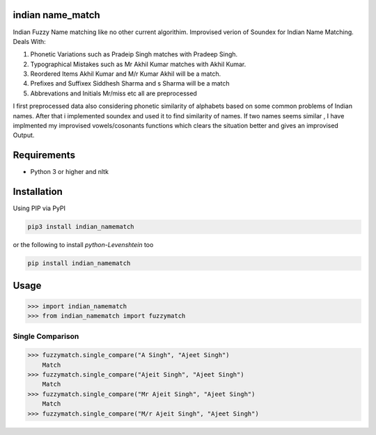 

indian name_match
==========

Indian Fuzzy Name matching like no other current algorithim.
Improvised verion of Soundex for Indian Name Matching.
Deals With:

1.  Phonetic Variations  such as Pradeip Singh matches with Pradeep Singh.
2.  Typographical Mistakes such as Mr Akhil Kumar matches with Akhil Kumar.
3.  Reordered Items	Akhil Kumar and M/r Kumar Akhil will be a match.
4.  Prefixes and Suffixex Siddhesh Sharma and s Sharma will be a match
5.  Abbrevations and Initials Mr/miss etc all are preprocessed

I first preprocessed data also considering phonetic similarity of alphabets based on some common problems of Indian names.
After that i implemented soundex and used it to find similarity of names.
If two names seems similar , I have implmented my improvised vowels/cosonants functions which clears the situation better and gives an improvised Output.

Requirements
============

-  Python 3 or higher and nltk

Installation
============

Using PIP via PyPI

.. code:: bash

    pip3 install indian_namematch

or the following to install `python-Levenshtein` too

.. code:: bash

    pip install indian_namematch



Usage
=====

.. code:: python

    >>> import indian_namematch
    >>> from indian_namematch import fuzzymatch

Single Comparison
~~~~~~~~~~~~

.. code:: python

    >>> fuzzymatch.single_compare("A Singh", "Ajeet Singh")
        Match
    >>> fuzzymatch.single_compare("Ajeit Singh", "Ajeet Singh")
        Match
    >>> fuzzymatch.single_compare("Mr Ajeit Singh", "Ajeet Singh")
        Match
    >>> fuzzymatch.single_compare("M/r Ajeit Singh", "Ajeet Singh")
